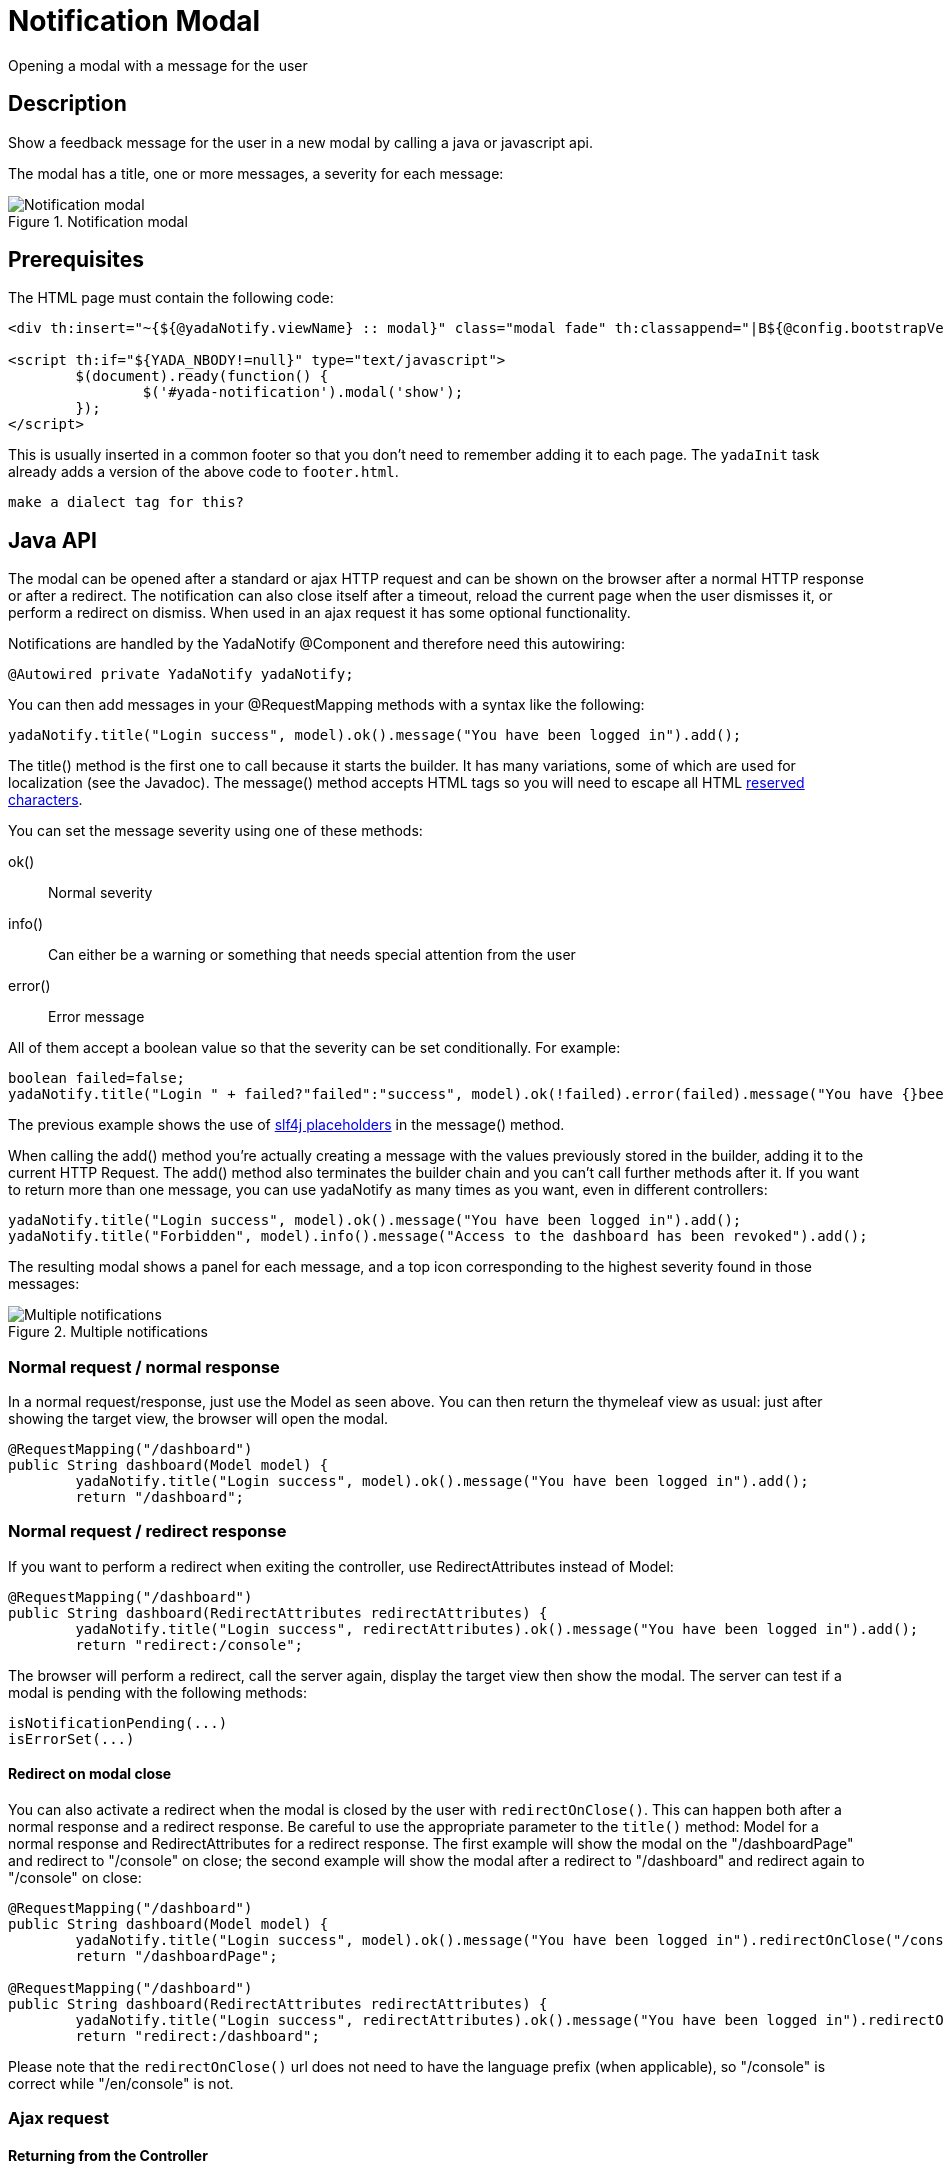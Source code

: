 =  Notification Modal
:docinfo: shared
:imagesdir: ../img/


Opening a modal with a message for the user


==  Description


Show a feedback message for the user in a new modal by calling a java or javascript api.

The modal has a title, one or more messages, a severity for each message:

[.center]
.Notification modal
image::modal-notify-1.jpg[Notification modal]

==  Prerequisites


The HTML page must contain the following code:

[source,html]
----
<div th:insert="~{${@yadaNotify.viewName} :: modal}" class="modal fade" th:classappend="|B${@config.bootstrapVersion}|" id="yada-notification" role="dialog"></div>

<script th:if="${YADA_NBODY!=null}" type="text/javascript">
	$(document).ready(function() {
		$('#yada-notification').modal('show');
	});
</script>

----

This is usually inserted in a common footer so that you don’t need to remember adding it to each page. 
The `yadaInit` task
already adds a version of the above code to `footer.html`.

[.todo]
----
make a dialect tag for this?

----


==  Java API


The modal can be opened after a standard or ajax HTTP request and can be shown on the browser after a normal HTTP response or after a redirect.
The notification can also close itself after a timeout, reload the current page when the user dismisses it, or perform a redirect on dismiss.
When used in an ajax request it has some optional functionality.

Notifications are handled by the YadaNotify @Component and therefore need this autowiring:

[source,java]
----
@Autowired private YadaNotify yadaNotify;
----

You can then add messages in your @RequestMapping methods with a syntax like the following:

[source,java]
----
yadaNotify.title("Login success", model).ok().message("You have been logged in").add();
----

The title() method is the first one to call because it starts the builder. It has many variations, some of which are used for localization (see the Javadoc).
The message() method accepts HTML tags so you will need to escape all HTML link:++https://developer.mozilla.org/en-US/docs/Glossary/Entity#Reserved_characters++[reserved characters].

You can set the message severity using one of these methods:

ok():: 
Normal severity
info():: 
Can either be a warning or something that needs special attention from the user
error():: 
Error message

All of them accept a boolean value so that the severity can be set conditionally. For example:

[source,java]
----
boolean failed=false;
yadaNotify.title("Login " + failed?"failed":"success", model).ok(!failed).error(failed).message("You have {}been logged in", failed?"not ":"").add();
----

The previous example shows the use of https://www.slf4j.org/faq.html#logging_performance++[slf4j placeholders] in the message() method.

When calling the add() method you're actually creating a message with the values previously stored in the builder, adding it to the current HTTP Request.
The add() method also terminates the builder chain and you can't call further methods after it.
If you want to return more than one message, you can use yadaNotify as many times as you want, even in different controllers:

[source,java]
----
yadaNotify.title("Login success", model).ok().message("You have been logged in").add();
yadaNotify.title("Forbidden", model).info().message("Access to the dashboard has been revoked").add();
----

The resulting modal shows a panel for each message, and a top icon corresponding to the highest severity found in those messages:

[.center]
.Multiple notifications
image::modal-notify-2.jpg[Multiple notifications]



===  Normal request / normal response


In a normal request/response, just use the Model as seen above.
You can then return the thymeleaf view as usual: just after showing the target view, the browser will open the modal.

[source,java]
----
@RequestMapping("/dashboard")
public String dashboard(Model model) {
        yadaNotify.title("Login success", model).ok().message("You have been logged in").add();
        return "/dashboard";
----


===  Normal request / redirect response


If you want to perform a redirect when exiting the controller, use RedirectAttributes instead of Model:

[source,java]
----
@RequestMapping("/dashboard")
public String dashboard(RedirectAttributes redirectAttributes) {
        yadaNotify.title("Login success", redirectAttributes).ok().message("You have been logged in").add();
        return "redirect:/console";
----

The browser will perform a redirect, call the server again, display the target view then show the modal.
The server can test if a modal is pending with the following methods:

[source,java]
----
isNotificationPending(...)
isErrorSet(...)
----


[[redirectOnClose]]
====  Redirect on modal close


You can also activate a redirect when the modal is closed by the user with `redirectOnClose()`.
This can happen both after a normal response and a redirect response. Be careful to use the appropriate
parameter to the `title()` method: Model for a normal response and RedirectAttributes for a redirect response.
The first example will show the modal on the "/dashboardPage" and redirect to "/console" on close; the
second example will show the modal after a redirect to "/dashboard" and redirect again to "/console" on close:

[source,java]
----
@RequestMapping("/dashboard")
public String dashboard(Model model) {
        yadaNotify.title("Login success", model).ok().message("You have been logged in").redirectOnClose("/console").add();
        return "/dashboardPage";

@RequestMapping("/dashboard")
public String dashboard(RedirectAttributes redirectAttributes) {
        yadaNotify.title("Login success", redirectAttributes).ok().message("You have been logged in").redirectOnClose("/console").add();
        return "redirect:/dashboard";
----

Please note that the `redirectOnClose()` url does not need to have the language prefix (when applicable), so "/console" is correct while "/en/console" is not.


===  Ajax request



====  Returning from the Controller


Ajax requests work roughly the same as normal requests.
The notification will be shown only if the result contains the "/yada/modalNotify" modal.
This can be done in one of the following alternative ways:

[source,java]
----
return "/yada/modalNotify";
return YadaViews.AJAX_NOTIFY;
return yadaNotify.title("Login success", model).ok().message("You have been logged in").add();
----

The first version should of course be avoided for future compatibility.
The last version is very convenient when returning a message at the end of the @RequestMapping method.


====  Returning additional HTML


The problem with the above approach is that you might want to also return some other HTML,
for example the original form with validation errors, or something to insert in the page.
The solution is to add a conditional include of the modalNotify in your returned view. If
the returned view is also used in normal requests, an ajax check can be used:

[source,html]
----
<!-- Some other html that you need goes before or after -->
<div th:if="${@yadaWebUtil.AjaxRequest}" class="yadaResponseData"> # <1>
        <div th:if="${YADA_NBODY}" # <2> 
        	th:include="/yada/modalNotify :: body" th:remove="tag">
        </div>
</div>
----
<1> only add the notification modal in ajax requests (normal request might have it already embedded)
<2> only add the notification modal if there is a message to show

The yadaResponseData element is hidden by `*yada.css*`.

[.todo]
----
Replace /yada/modalNotify with YadaViews.AJAX_NOTIFY in the yadaResponseData example above

----


====  Returning additional data


You might want to return, together with a notification, some key-value pairs for use in a javascript handler
defined with `yada:successHandler` (see <<ajax.adoc#_postprocessing,Postprocessing>>).

You can achieve this by placing a Map called "resultMap" in the Model:

[source,java]
----
Map<String, String> resultMap = new HashMap<>();
resultMap.put("deletedTaskId", taskId);
model.addAttribute("resultMap", resultMap);
----

The data can be retrieved in the javascript handler with `yada.getEmbeddedResult`:

[source,javascript]
----
function editTaskHandler(responseText, responseHtml, form, button) {
        var result = yada.getEmbeddedResult(responseHtml);
        var taskId = result['deletedTaskId'];
        $('#taskRow' + taskId).remove();
}
----


====  Redirect


To show a notification with a redirect when returning from an ajax call, the only option is to perform the redirect
on modal close with <<redirectOnClose>>.

[.todo]
----
What happens if the controller returns "redirect:/xxx" on an ajax call?


----


===  Other functionality



====  Vertically Center

If you're using Bootstrap 4 you can vertically center the modal with the method `center()`:

[source,java]
----
yadaNotify.title("Login success", model).ok().message("You have been logged in").center().add();
----


====  Generic modal classes

You can add any class to the "modal-dialog" div by setting the `extraDialogClasses` Model attribute:

[source,java]
----
model.addAttribute("extraDialogClasses", "myclass1 myclass2");
return yadaNotify.title("Saved", model).ok().message("Item saved").add();
----

[.todo]
----
Clearing all previous messages, "Chiamare javascript arbitrario decidendo lato server", Autoclose, modalReloadOnClose,

----


==  Javascript API


The notification modal can also be opened in javascript:

[source,javascript]
----
yada.showOkModal(title, message, redirectUrl)
yada.showInfoModal(title, message, redirectUrl)
yada.showErrorModal(title, message, redirectUrl)
----


title:: 

the modal title



message:: 

the modal message



redirectUrl:: 

optional url to redirect when the modal is closed







==  Customization

=== Modal icons

Notification modals use a "severity icon" on the top left and a "close icon" on the top right.
These can be customized using the following CSS classes: `yadaIcon`, `yadaNotify`, `yadaIcon-ok`, `yadaIcon-warning`, `yadaIcon-error`, `close`, `yadaIcon-close`.
The full list of provided icons can be found in `/YadaWeb/src/main/resources/net/yadaframework/views/yada/css/yada.css`.
The current icons are implemented using https://fontawesome.com/v5.15/icons?d=gallery&p=1[Font Awesome 5 Free^].
A different icon set can be easily used by setting the proper font family on yadaIcon and the right content on the other classes.
Example:

[source,css]
----
.yadaIcon {
	font-family: 'Font Awesome 5 Free';
	font-weight: 900;
} 

.yadaIcon-ok:before {
    content: "\f00c";
}
----


=== Full customization

The notification modal can either be customized via CSS or by implementing a new html file.
In the second case you should copy the original file from `/YadaWeb/src/main/resources/net/yadaframework/views/yada/modalNotify.html` and
change it while preserving some key elements that are used as reference to add content.

[.todo]
----
explain what to preserve

----

The file should be placed somewhere in your views folder and its path added to the configuration with something like

[source,xml]
----
<config>
        <paths>
                <notificationModalView>/myModalNotify</notificationModalView>
----

It should also be included in the footer in place of the original one

[source,html]
----
<div th:include="/myModalNotify :: modal" class="modal fade" id="yada-notification" role="dialog"></div>
----
